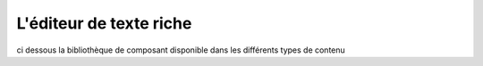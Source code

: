 L'éditeur de texte riche
========================

ci dessous la bibliothèque de composant disponible dans les différents types de contenu
